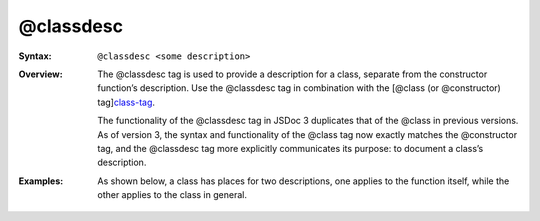 @classdesc
=============================

.. rst:directive:: @classdesc

:Syntax:

   ``@classdesc <some description>``

:Overview:

   The @classdesc tag is used to provide a description for a class,
   separate from the constructor function’s description. Use the @classdesc
   tag in combination with the [@class (or @constructor)
   tag]\ `class-tag <tags-class.html>`__.

   The functionality of the @classdesc tag in JSDoc 3 duplicates that of
   the @class in previous versions. As of version 3, the syntax and
   functionality of the @class tag now exactly matches the @constructor
   tag, and the @classdesc tag more explicitly communicates its purpose: to
   document a class’s description.

:Examples:

   As shown below, a class has places for two descriptions, one applies to
   the function itself, while the other applies to the class in general.

   .. code-block:: js
      :caption: A doclet with both a constructor function description and a class description

      /**
       * This is a description of the MyClass constructor function.
       * @class
       * @classdesc This is a description of the MyClass class.
       */
      function MyClass() {
      }
